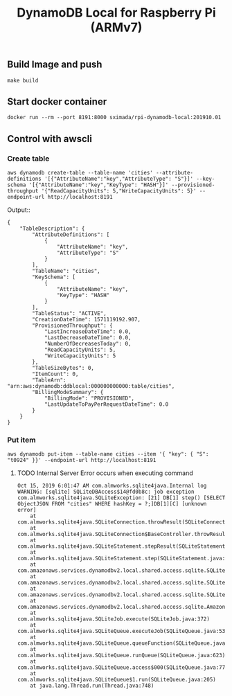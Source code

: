 #+TITLE: DynamoDB Local for Raspberry Pi (ARMv7)

** Build Image and push

#+BEGIN_SRC
make build
#+END_SRC

** Start docker container

#+BEGIN_SRC
docker run --rm --port 8191:8000 sximada/rpi-dynamodb-local:201910.01
#+END_SRC

** Control with awscli

*** Create table

#+BEGIN_SRC
aws dynamodb create-table --table-name 'cities' --attribute-definitions '[{"AttributeName":"key","AttributeType": "S"}]' --key-schema '[{"AttributeName":"key","KeyType": "HASH"}]' --provisioned-throughput '{"ReadCapacityUnits": 5,"WriteCapacityUnits": 5}' --endpoint-url http://localhost:8191
#+END_SRC

Output::

#+BEGIN_EXAMPLE
{
    "TableDescription": {
        "AttributeDefinitions": [
            {
                "AttributeName": "key",
                "AttributeType": "S"
            }
        ],
        "TableName": "cities",
        "KeySchema": [
            {
                "AttributeName": "key",
                "KeyType": "HASH"
            }
        ],
        "TableStatus": "ACTIVE",
        "CreationDateTime": 1571119192.907,
        "ProvisionedThroughput": {
            "LastIncreaseDateTime": 0.0,
            "LastDecreaseDateTime": 0.0,
            "NumberOfDecreasesToday": 0,
            "ReadCapacityUnits": 5,
            "WriteCapacityUnits": 5
        },
        "TableSizeBytes": 0,
        "ItemCount": 0,
        "TableArn": "arn:aws:dynamodb:ddblocal:000000000000:table/cities",
        "BillingModeSummary": {
            "BillingMode": "PROVISIONED",
            "LastUpdateToPayPerRequestDateTime": 0.0
        }
    }
}
#+END_EXAMPLE

*** Put item

#+BEGIN_SRC
aws dynamodb put-item --table-name cities --item '{ "key": { "S": "t0924" }}' --endpoint-url http://localhost:8191
#+END_SRC

**** TODO Internal Server Error occurs when executing command

#+BEGIN_EXAMPLE
Oct 15, 2019 6:01:47 AM com.almworks.sqlite4java.Internal log
WARNING: [sqlite] SQLiteDBAccess$14@fd0b8c: job exception
com.almworks.sqlite4java.SQLiteException: [21] DB[1] step() [SELECT ObjectJSON FROM "cities" WHERE hashKey = ?;]DB[1][C] [unknown error]
	at com.almworks.sqlite4java.SQLiteConnection.throwResult(SQLiteConnection.java:1436)
	at com.almworks.sqlite4java.SQLiteConnection$BaseController.throwResult(SQLiteConnection.java:1689)
	at com.almworks.sqlite4java.SQLiteStatement.stepResult(SQLiteStatement.java:1402)
	at com.almworks.sqlite4java.SQLiteStatement.step(SQLiteStatement.java:301)
	at com.amazonaws.services.dynamodbv2.local.shared.access.sqlite.SQLiteDBAccessJob.getRecordInternal(SQLiteDBAccessJob.java:222)
	at com.amazonaws.services.dynamodbv2.local.shared.access.sqlite.SQLiteDBAccess$14.doWork(SQLiteDBAccess.java:1553)
	at com.amazonaws.services.dynamodbv2.local.shared.access.sqlite.SQLiteDBAccess$14.doWork(SQLiteDBAccess.java:1549)
	at com.amazonaws.services.dynamodbv2.local.shared.access.sqlite.AmazonDynamoDBOfflineSQLiteJob.job(AmazonDynamoDBOfflineSQLiteJob.java:117)
	at com.almworks.sqlite4java.SQLiteJob.execute(SQLiteJob.java:372)
	at com.almworks.sqlite4java.SQLiteQueue.executeJob(SQLiteQueue.java:534)
	at com.almworks.sqlite4java.SQLiteQueue.queueFunction(SQLiteQueue.java:667)
	at com.almworks.sqlite4java.SQLiteQueue.runQueue(SQLiteQueue.java:623)
	at com.almworks.sqlite4java.SQLiteQueue.access$000(SQLiteQueue.java:77)
	at com.almworks.sqlite4java.SQLiteQueue$1.run(SQLiteQueue.java:205)
	at java.lang.Thread.run(Thread.java:748)
#+END_EXAMPLE
